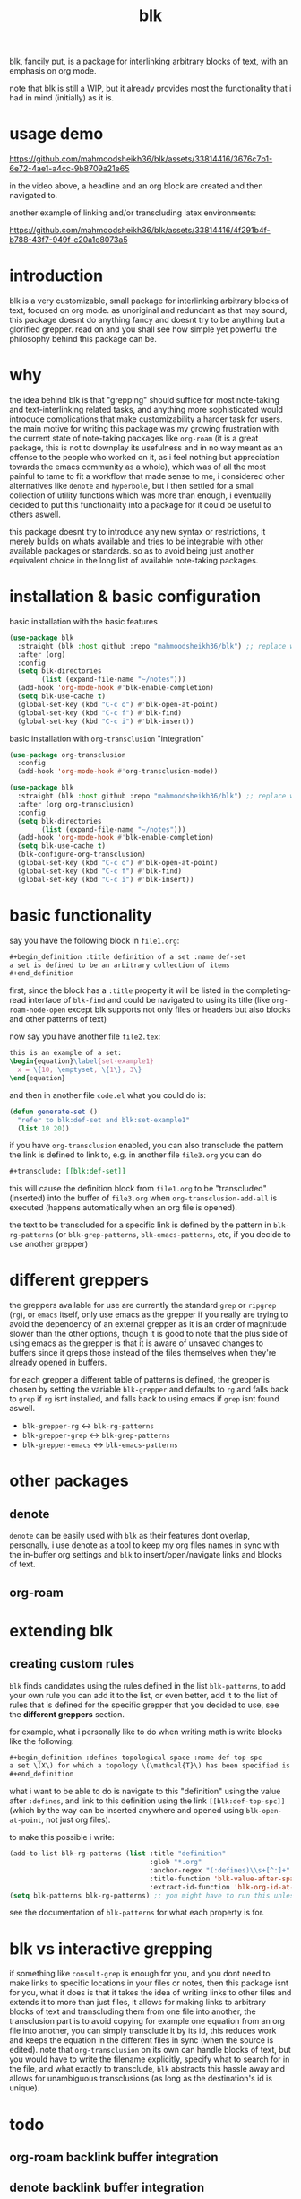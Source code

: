 #+title:      blk
blk, fancily put, is a package for interlinking arbitrary blocks of text, with an emphasis on org mode.

note that blk is still a WIP, but it already provides most the functionality that i had in mind (initially) as it is.
* usage demo

https://github.com/mahmoodsheikh36/blk/assets/33814416/3676c7b1-6e72-4ae1-a4cc-9b8709a21e65

in the video above, a headline and an org block are created and then navigated to.

another example of linking and/or transcluding latex environments:

https://github.com/mahmoodsheikh36/blk/assets/33814416/4f291b4f-b788-43f7-949f-c20a1e8073a5

* introduction
blk is a very customizable, small package for interlinking arbitrary blocks of text, focused on org mode. as unoriginal and redundant as that may sound, this package doesnt do anything fancy and doesnt try to be anything but a glorified grepper. read on and you shall see how simple yet powerful the philosophy behind this package can be.
* why
the idea behind blk is that "grepping" should suffice for most note-taking and text-interlinking related tasks, and anything more sophisticated would introduce complications that make customizability a harder task for users. the main motive for writing this package was my growing frustration with the current state of note-taking packages like ~org-roam~ (it is a great package, this is not to downplay its usefulness and in no way meant as an offense to the people who worked on it, as i feel nothing but appreciation towards the emacs community as a whole), which was of all the most painful to tame to fit a workflow that made sense to me, i considered other alternatives like ~denote~ and ~hyperbole~, but i then settled for a small collection of utility functions which was more than enough, i eventually decided to put this functionality into a package for it could be useful to others aswell.

this package doesnt try to introduce any new syntax or restrictions, it merely builds on whats available and tries to be integrable with other available packages or standards. so as to avoid being just another equivalent choice in the long list of available note-taking packages.

* installation & basic configuration
basic installation with the basic features

#+begin_src emacs-lisp :eval no
  (use-package blk
    :straight (blk :host github :repo "mahmoodsheikh36/blk") ;; replace with :quelpa if needed
    :after (org)
    :config
    (setq blk-directories
          (list (expand-file-name "~/notes")))
    (add-hook 'org-mode-hook #'blk-enable-completion)
    (setq blk-use-cache t)
    (global-set-key (kbd "C-c o") #'blk-open-at-point)
    (global-set-key (kbd "C-c f") #'blk-find)
    (global-set-key (kbd "C-c i") #'blk-insert))
#+end_src

basic installation with ~org-transclusion~ "integration"

#+begin_src emacs-lisp :eval no
  (use-package org-transclusion
    :config
    (add-hook 'org-mode-hook #'org-transclusion-mode))

  (use-package blk
    :straight (blk :host github :repo "mahmoodsheikh36/blk") ;; replace with :quelpa if needed
    :after (org org-transclusion)
    :config
    (setq blk-directories
          (list (expand-file-name "~/notes")))
    (add-hook 'org-mode-hook #'blk-enable-completion)
    (setq blk-use-cache t)
    (blk-configure-org-transclusion)
    (global-set-key (kbd "C-c o") #'blk-open-at-point)
    (global-set-key (kbd "C-c f") #'blk-find)
    (global-set-key (kbd "C-c i") #'blk-insert))
#+end_src

* basic functionality
say you have the following block in ~file1.org~:

#+begin_src org :eval no :exports code
  ,#+begin_definition :title definition of a set :name def-set
  a set is defined to be an arbitrary collection of items
  ,#+end_definition
#+end_src

first, since the block has a ~:title~ property it will be listed in the completing-read interface of ~blk-find~ and could be navigated to using its title (like ~org-roam-node-open~ except blk supports not only files or headers but also blocks and other patterns of text)

now say you have another file ~file2.tex~:

#+begin_src latex :eval no :exports code
  this is an example of a set:
  \begin{equation}\label{set-example1}
    x = \{10, \emptyset, \{1\}, 3\}
  \end{equation}
#+end_src

and then in another file ~code.el~ what you could do is:

#+begin_src emacs-lisp :eval no
  (defun generate-set ()
    "refer to blk:def-set and blk:set-example1"
    (list 10 20))
#+end_src

if you have ~org-transclusion~ enabled, you can also transclude the pattern the link is defined to link to, e.g. in another file ~file3.org~ you can do

#+begin_src org
  ,#+transclude: [[blk:def-set]]
#+end_src

this will cause the definition block from ~file1.org~ to be "transcluded" (inserted) into the buffer of ~file3.org~ when ~org-transclusion-add-all~ is executed (happens automatically when an org file is opened).

the text to be transcluded for a specific link is defined by the pattern in ~blk-rg-patterns~ (or ~blk-grep-patterns~, ~blk-emacs-patterns~, etc, if you decide to use another grepper)
* different greppers
the greppers available for use are currently the standard ~grep~ or ~ripgrep~ (~rg~), or ~emacs~ itself, only use emacs as the grepper if you really are trying to avoid the dependency of an external grepper as it is an order of magnitude slower than the other options, though it is good to note that the plus side of using emacs as the grepper is that it is aware of unsaved changes to buffers since it greps those instead of the files themselves when they're already opened in buffers.

for each grepper a different table of patterns is defined, the grepper is chosen by setting the variable ~blk-grepper~ and defaults to ~rg~ and falls back to ~grep~ if ~rg~ isnt installed, and falls back to using emacs if ~grep~ isnt found aswell.

- ~blk-grepper-rg~ <-> ~blk-rg-patterns~
- ~blk-grepper-grep~ <-> ~blk-grep-patterns~
- ~blk-grepper-emacs~ <-> ~blk-emacs-patterns~

* other packages
** denote
~denote~ can be easily used with ~blk~ as their features dont overlap, personally, i use denote as a tool to keep my org files names in sync with the in-buffer org settings and ~blk~ to insert/open/navigate links and blocks of text.
** org-roam
* extending blk
** creating custom rules
~blk~ finds candidates using the rules defined in the list ~blk-patterns~, to add your own rule you can add it to the list, or even better, add it to the list of rules that is defined for the specific grepper that you decided to use, see the *different greppers* section.

for example, what i personally like to do when writing math is write blocks like the following:

#+begin_src org
  ,#+begin_definition :defines topological space :name def-top-spc
  a set \(X\) for which a topology \(\mathcal{T}\) has been specified is called a /topological space/.
  ,#+end_definition
#+end_src

what i want to be able to do is navigate to this "definition" using the value after ~:defines~, and link to this definition using the link ~[[blk:def-top-spc]]~ (which by the way can be inserted anywhere and opened using ~blk-open-at-point~, not just org files).

to make this possible i write:

#+begin_src emacs-lisp
  (add-to-list blk-rg-patterns (list :title "definition"
                                     :glob "*.org"
                                     :anchor-regex "(:defines)\\s+[^:]+"
                                     :title-function 'blk-value-after-space-upto-colon
                                     :extract-id-function 'blk-org-id-at-point))
  (setq blk-patterns blk-rg-patterns) ;; you might have to run this unless you modify the variable blk-patterns directly
#+end_src

see the documentation of ~blk-patterns~ for what each property is for.
* blk vs interactive grepping
if something like ~consult-grep~ is enough for you, and you dont need to make links to specific locations in your files or notes, then this package isnt for you, what it does is that it takes the idea of writing links to other files and extends it to more than just files, it allows for making links to arbitrary blocks of text and transcluding them from one file into another, the transclusion part is to avoid copying for example one equation from an org file into another, you can simply transclude it by its id, this reduces work and keeps the equation in the different files in sync (when the source is edited).
note that ~org-transclusion~ on its own can handle blocks of text, but you would have to write the filename explicitly, specify what to search for in the file, and what exactly to transclude, ~blk~ abstracts this hassle away and allows for unambiguous transclusions (as long as the destination's id is unique).
* todo
** org-roam backlink buffer integration
** denote backlink buffer integration
** rules for file names without needing to grep them (similar to what denote does)
** efficiency concerns
** capture templates
** add support for ~customize~ (customization via the default interface, i.e. without code)